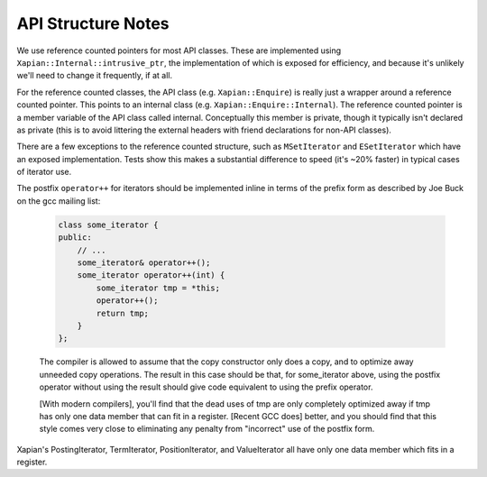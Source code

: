 API Structure Notes
===================

We use reference counted pointers for most API classes.  These are
implemented using ``Xapian::Internal::intrusive_ptr``, the
implementation of which is exposed for efficiency, and because it's
unlikely we'll need to change it frequently, if at all.

For the reference counted classes, the API class
(e.g. ``Xapian::Enquire``) is really just a wrapper around a reference
counted pointer.  This points to an internal class
(e.g. ``Xapian::Enquire::Internal``).  The reference counted pointer
is a member variable of the API class called internal.  Conceptually
this member is private, though it typically isn't declared as private
(this is to avoid littering the external headers with friend
declarations for non-API classes).

There are a few exceptions to the reference counted structure, such as
``MSetIterator`` and ``ESetIterator`` which have an exposed
implementation.  Tests show this makes a substantial difference to
speed (it's ~20% faster) in typical cases of iterator use.

The postfix ``operator++`` for iterators should be implemented inline in terms
of the prefix form as described by Joe Buck on the gcc mailing list:

   .. code-block:: c++

      class some_iterator {
      public:
          // ...
          some_iterator& operator++();
          some_iterator operator++(int) {
              some_iterator tmp = *this;
              operator++();
              return tmp;
          }
      };

   The compiler is allowed to assume that the copy constructor only
   does a copy, and to optimize away unneeded copy operations.  The
   result in this case should be that, for some_iterator above, using
   the postfix operator without using the result should give code
   equivalent to using the prefix operator.

   [With modern compilers], you'll find that the dead uses of tmp are
   only completely optimized away if tmp has only one data member that
   can fit in a register.  [Recent GCC does] better, and you should
   find that this style comes very close to eliminating any penalty
   from "incorrect" use of the postfix form.

Xapian's PostingIterator, TermIterator, PositionIterator, and ValueIterator all
have only one data member which fits in a register.
